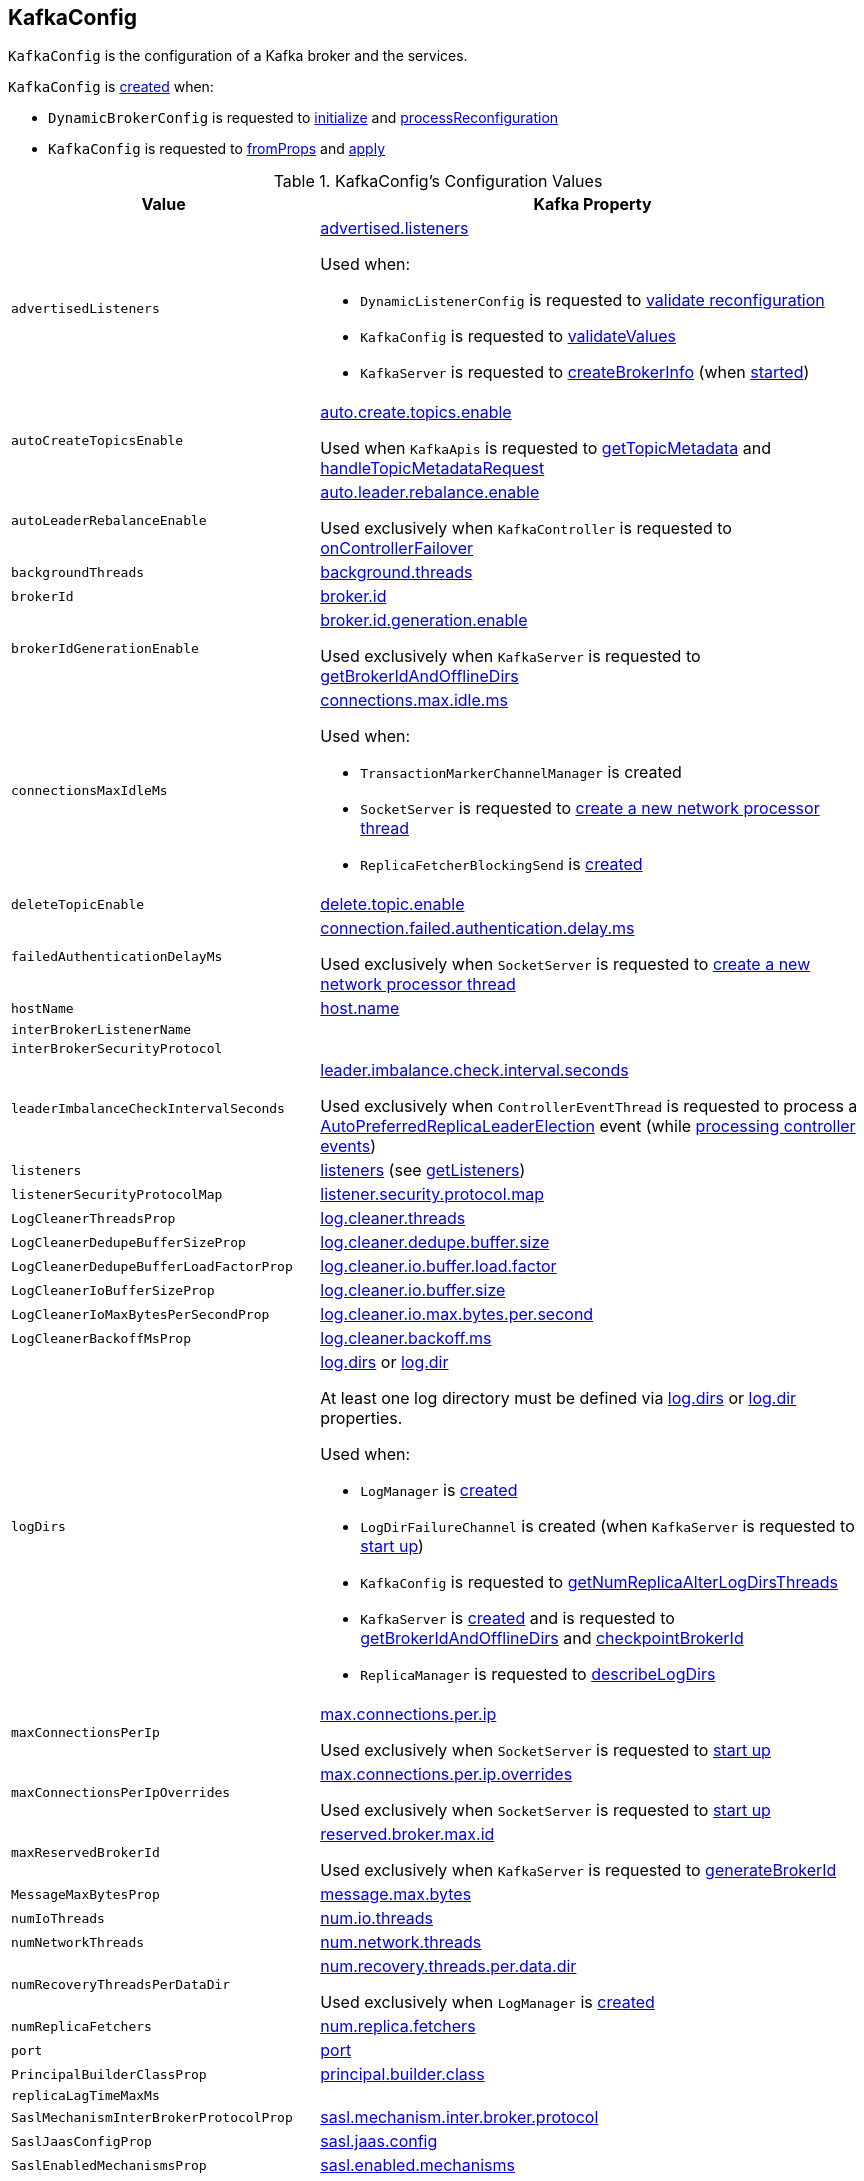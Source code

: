 == [[KafkaConfig]] KafkaConfig

`KafkaConfig` is the configuration of a Kafka broker and the services.

`KafkaConfig` is <<creating-instance, created>> when:

* `DynamicBrokerConfig` is requested to <<kafka-server-DynamicBrokerConfig.adoc#initialize, initialize>> and <<kafka-server-DynamicBrokerConfig.adoc#processReconfiguration, processReconfiguration>>

* `KafkaConfig` is requested to <<fromProps, fromProps>> and <<apply, apply>>

[[configuration-values]]
.KafkaConfig's Configuration Values
[cols="1m,2",options="header",width="100%"]
|===
| Value
| Kafka Property

| advertisedListeners
a| [[advertisedListeners]][[AdvertisedListenersProp]] <<kafka-properties.adoc#advertised.listeners, advertised.listeners>>

Used when:

* `DynamicListenerConfig` is requested to <<kafka-server-DynamicListenerConfig.adoc#validateReconfiguration, validate reconfiguration>>

* `KafkaConfig` is requested to <<validateValues, validateValues>>

* `KafkaServer` is requested to <<kafka-server-KafkaServer.adoc#createBrokerInfo, createBrokerInfo>> (when <<kafka-server-KafkaServer.adoc#startup, started>>)

| autoCreateTopicsEnable
a| [[autoCreateTopicsEnable]] <<kafka-properties.adoc#auto.create.topics.enable, auto.create.topics.enable>>

Used when `KafkaApis` is requested to <<kafka-server-KafkaApis.adoc#getTopicMetadata, getTopicMetadata>> and <<kafka-server-KafkaApis.adoc#handleTopicMetadataRequest, handleTopicMetadataRequest>>

| autoLeaderRebalanceEnable
a| [[autoLeaderRebalanceEnable]] <<kafka-properties.adoc#auto.leader.rebalance.enable, auto.leader.rebalance.enable>>

Used exclusively when `KafkaController` is requested to <<kafka-controller-KafkaController.adoc#onControllerFailover, onControllerFailover>>

| backgroundThreads
a| [[backgroundThreads]][[BackgroundThreadsProp]] <<kafka-properties.adoc#background.threads, background.threads>>

| brokerId
a| [[brokerId]] <<kafka-properties.adoc#broker.id, broker.id>>

| brokerIdGenerationEnable
a| [[brokerIdGenerationEnable]] <<kafka-properties.adoc#broker.id.generation.enable, broker.id.generation.enable>>

Used exclusively when `KafkaServer` is requested to <<kafka-server-KafkaServer.adoc#getBrokerIdAndOfflineDirs, getBrokerIdAndOfflineDirs>>

| connectionsMaxIdleMs
a| [[connectionsMaxIdleMs]] <<kafka-properties.adoc#connections.max.idle.ms, connections.max.idle.ms>>

Used when:

* `TransactionMarkerChannelManager` is created

* `SocketServer` is requested to <<kafka-network-SocketServer.adoc#newProcessor, create a new network processor thread>>

* `ReplicaFetcherBlockingSend` is <<kafka-ReplicaFetcherBlockingSend.adoc#networkClient, created>>

| deleteTopicEnable
| [[deleteTopicEnable]] link:kafka-properties.adoc#delete.topic.enable[delete.topic.enable]

| failedAuthenticationDelayMs
a| [[failedAuthenticationDelayMs]] <<kafka-properties.adoc#connection.failed.authentication.delay.ms, connection.failed.authentication.delay.ms>>

Used exclusively when `SocketServer` is requested to <<kafka-network-SocketServer.adoc#newProcessor, create a new network processor thread>>

| hostName
| [[hostName]] link:kafka-properties.adoc#host.name[host.name]

| interBrokerListenerName
a| [[interBrokerListenerName]]

| interBrokerSecurityProtocol
a| [[interBrokerSecurityProtocol]]

| leaderImbalanceCheckIntervalSeconds
a| [[leaderImbalanceCheckIntervalSeconds]] <<kafka-properties.adoc#leader.imbalance.check.interval.seconds, leader.imbalance.check.interval.seconds>>

Used exclusively when `ControllerEventThread` is requested to process a <<kafka-controller-ControllerEvent.adoc#AutoPreferredReplicaLeaderElection, AutoPreferredReplicaLeaderElection>> event (while <<kafka-controller-ControllerEventThread.adoc#doWork, processing controller events>>)

| listeners
a| [[listeners]][[ListenersProp]] <<kafka-properties.adoc#listeners, listeners>> (see <<getListeners, getListeners>>)

| listenerSecurityProtocolMap
a| [[listenerSecurityProtocolMap]][[ListenerSecurityProtocolMapProp]] <<kafka-properties.adoc#listener.security.protocol.map, listener.security.protocol.map>>

| LogCleanerThreadsProp
a| [[LogCleanerThreadsProp]] <<kafka-properties.adoc#log.cleaner.threads, log.cleaner.threads>>

| LogCleanerDedupeBufferSizeProp
a| [[LogCleanerDedupeBufferSizeProp]] <<kafka-properties.adoc#log.cleaner.dedupe.buffer.size, log.cleaner.dedupe.buffer.size>>

| LogCleanerDedupeBufferLoadFactorProp
a| [[LogCleanerDedupeBufferLoadFactorProp]] <<kafka-properties.adoc#log.cleaner.io.buffer.load.factor, log.cleaner.io.buffer.load.factor>>

| LogCleanerIoBufferSizeProp
a| [[LogCleanerIoBufferSizeProp]] <<kafka-properties.adoc#log.cleaner.io.buffer.size, log.cleaner.io.buffer.size>>

| LogCleanerIoMaxBytesPerSecondProp
a| [[LogCleanerIoMaxBytesPerSecondProp]] <<kafka-properties.adoc#log.cleaner.io.max.bytes.per.second, log.cleaner.io.max.bytes.per.second>>

| LogCleanerBackoffMsProp
a| [[LogCleanerBackoffMsProp]] <<kafka-properties.adoc#log.cleaner.backoff.ms, log.cleaner.backoff.ms>>

| logDirs
a| [[logDirs]] <<kafka-properties.adoc#log.dirs, log.dirs>> or <<kafka-properties.adoc#log.dir, log.dir>>

At least one log directory must be defined via <<kafka-properties.adoc#log.dirs, log.dirs>> or <<kafka-properties.adoc#log.dir, log.dir>> properties.

Used when:

* `LogManager` is <<kafka-log-LogManager.adoc#logDirs, created>>

* `LogDirFailureChannel` is created (when `KafkaServer` is requested to <<kafka-server-KafkaServer.adoc#startup, start up>>)

* `KafkaConfig` is requested to <<getNumReplicaAlterLogDirsThreads, getNumReplicaAlterLogDirsThreads>>

* `KafkaServer` is <<kafka-server-KafkaServer.adoc#brokerMetadataCheckpoints, created>> and is requested to <<kafka-server-KafkaServer.adoc#getBrokerIdAndOfflineDirs, getBrokerIdAndOfflineDirs>> and <<kafka-server-KafkaServer.adoc#checkpointBrokerId, checkpointBrokerId>>

* `ReplicaManager` is requested to <<kafka-server-ReplicaManager.adoc#describeLogDirs, describeLogDirs>>

| maxConnectionsPerIp
a| [[maxConnectionsPerIp]][[MaxConnectionsPerIpProp]] <<kafka-properties.adoc#max.connections.per.ip, max.connections.per.ip>>

Used exclusively when `SocketServer` is requested to <<kafka-network-SocketServer.adoc#startup, start up>>

| maxConnectionsPerIpOverrides
a| [[maxConnectionsPerIpOverrides]][[MaxConnectionsPerIpOverridesProp]] <<kafka-properties.adoc#max.connections.per.ip.overrides, max.connections.per.ip.overrides>>

Used exclusively when `SocketServer` is requested to <<kafka-network-SocketServer.adoc#startup, start up>>

| maxReservedBrokerId
a| [[maxReservedBrokerId]] <<kafka-properties.adoc#reserved.broker.max.id, reserved.broker.max.id>>

Used exclusively when `KafkaServer` is requested to <<kafka-server-KafkaServer.adoc#generateBrokerId, generateBrokerId>>

| MessageMaxBytesProp
a| [[MessageMaxBytesProp]] <<kafka-properties.adoc#message.max.bytes, message.max.bytes>>

| numIoThreads
a| [[numIoThreads]][[NumIoThreadsProp]] <<kafka-properties.adoc#num.io.threads, num.io.threads>>

| numNetworkThreads
a| [[numNetworkThreads]][[NumNetworkThreadsProp]] <<kafka-properties.adoc#num.network.threads, num.network.threads>>

| numRecoveryThreadsPerDataDir
a| [[numRecoveryThreadsPerDataDir]][[NumRecoveryThreadsPerDataDirProp]] <<kafka-properties.adoc#num.recovery.threads.per.data.dir, num.recovery.threads.per.data.dir>>

Used exclusively when `LogManager` is <<kafka-log-LogManager.adoc#apply, created>>

| numReplicaFetchers
a| [[numReplicaFetchers]][[NumReplicaFetchersProp]] <<kafka-properties.adoc#num.replica.fetchers, num.replica.fetchers>>

| port
| [[port]] link:kafka-properties.adoc#port[port]

| PrincipalBuilderClassProp
a| [[PrincipalBuilderClassProp]] <<kafka-properties.adoc#principal.builder.class, principal.builder.class>>

| replicaLagTimeMaxMs
a| [[replicaLagTimeMaxMs]]

| SaslMechanismInterBrokerProtocolProp
a| [[SaslMechanismInterBrokerProtocolProp]] <<kafka-properties.adoc#sasl.mechanism.inter.broker.protocol, sasl.mechanism.inter.broker.protocol>>

| SaslJaasConfigProp
a| [[SaslJaasConfigProp]] <<kafka-properties.adoc#sasl.jaas.config, sasl.jaas.config>>

| SaslEnabledMechanismsProp
a| [[SaslEnabledMechanismsProp]] <<kafka-properties.adoc#sasl.enabled.mechanisms, sasl.enabled.mechanisms>>

| SaslKerberosServiceNameProp
a| [[SaslKerberosServiceNameProp]] <<kafka-properties.adoc#sasl.kerberos.service.name, sasl.kerberos.service.name>>

| SaslKerberosKinitCmdProp
a| [[SaslKerberosKinitCmdProp]] <<kafka-properties.adoc#sasl.kerberos.kinit.cmd, sasl.kerberos.kinit.cmd>>

| SaslKerberosTicketRenewWindowFactorProp
a| [[SaslKerberosTicketRenewWindowFactorProp]] <<kafka-properties.adoc#sasl.kerberos.ticket.renew.window.factor, sasl.kerberos.ticket.renew.window.factor>>

| SaslKerberosTicketRenewJitterProp
a| [[SaslKerberosTicketRenewJitterProp]] <<kafka-properties.adoc#sasl.kerberos.ticket.renew.jitter, sasl.kerberos.ticket.renew.jitter>>

| SaslKerberosMinTimeBeforeReloginProp
a| [[SaslKerberosMinTimeBeforeReloginProp]] <<kafka-properties.adoc#sasl.kerberos.min.time.before.relogin, sasl.kerberos.min.time.before.relogin>>

| SaslKerberosPrincipalToLocalRulesProp
a| [[SaslKerberosPrincipalToLocalRulesProp]] <<kafka-properties.adoc#sasl.kerberos.principal.to.local.rules, sasl.kerberos.principal.to.local.rules>>

| SaslLoginRefreshWindowFactorProp
a| [[SaslLoginRefreshWindowFactorProp]] <<kafka-properties.adoc#sasl.login.refresh.window.factor, sasl.login.refresh.window.factor>>

| SaslLoginRefreshWindowJitterProp
a| [[SaslLoginRefreshWindowJitterProp]] <<kafka-properties.adoc#sasl.login.refresh.window.jitter, sasl.login.refresh.window.jitter>>

| SaslLoginRefreshMinPeriodSecondsProp
a| [[SaslLoginRefreshMinPeriodSecondsProp]] <<kafka-properties.adoc#sasl.login.refresh.min.period.seconds, sasl.login.refresh.min.period.seconds>>

| SaslLoginRefreshBufferSecondsProp
a| [[SaslLoginRefreshBufferSecondsProp]] <<kafka-properties.adoc#sasl.login.refresh.buffer.seconds, sasl.login.refresh.buffer.seconds>>

| SslProtocolProp
a| [[SslProtocolProp]] <<kafka-properties.adoc#ssl.protocol, ssl.protocol>>

| SslProviderProp
a| [[SslProviderProp]] <<kafka-properties.adoc#ssl.provider, ssl.provider>>

| SslCipherSuitesProp
a| [[SslCipherSuitesProp]] <<kafka-properties.adoc#ssl.cipher.suites, ssl.cipher.suites>>

| SslEnabledProtocolsProp
a| [[SslEnabledProtocolsProp]] <<kafka-properties.adoc#ssl.enabled.protocols, ssl.enabled.protocols>>

| SslKeystoreTypeProp
a| [[SslKeystoreTypeProp]] <<kafka-properties.adoc#ssl.keystore.type, ssl.keystore.type>>

| SslKeystoreLocationProp
a| [[SslKeystoreLocationProp]] <<kafka-properties.adoc#ssl.keystore.location, ssl.keystore.location>>

| SslKeystorePasswordProp
a| [[SslKeystorePasswordProp]] <<kafka-properties.adoc#ssl.keystore.password, ssl.keystore.password>>

| SslKeyPasswordProp
a| [[SslKeyPasswordProp]] <<kafka-properties.adoc#ssl.key.password, ssl.key.password>>

| SslTruststoreTypeProp
a| [[SslTruststoreTypeProp]] <<kafka-properties.adoc#ssl.truststore.type, ssl.truststore.type>>

| SslTruststoreLocationProp
a| [[SslTruststoreLocationProp]] <<kafka-properties.adoc#ssl.truststore.location, ssl.truststore.location>>

| SslTruststorePasswordProp
a| [[SslTruststorePasswordProp]] <<kafka-properties.adoc#ssl.truststore.password, ssl.truststore.password>>

| SslKeyManagerAlgorithmProp
a| [[SslKeyManagerAlgorithmProp]] <<kafka-properties.adoc#ssl.keymanager.algorithm, ssl.keymanager.algorithm>>

| SslTrustManagerAlgorithmProp
a| [[SslTrustManagerAlgorithmProp]] <<kafka-properties.adoc#ssl.trustmanager.algorithm, ssl.trustmanager.algorithm>>

| SslEndpointIdentificationAlgorithmProp
a| [[SslEndpointIdentificationAlgorithmProp]] <<kafka-properties.adoc#ssl.endpoint.identification.algorithm, ssl.endpoint.identification.algorithm>>

| SslSecureRandomImplementationProp
a| [[SslSecureRandomImplementationProp]] <<kafka-properties.adoc#ssl.secure.random.implementation, ssl.secure.random.implementation>>

| SslClientAuthProp
a| [[SslClientAuthProp]] <<kafka-properties.adoc#ssl.client.auth, ssl.client.auth>>

| socketRequestMaxBytes
a| [[socketRequestMaxBytes]] <<kafka-properties.adoc#socket.request.max.bytes, socket.request.max.bytes>>

Used when `SocketServer` is <<kafka-network-SocketServer.adoc#memoryPool, created>> and requested to <<kafka-network-SocketServer.adoc#newProcessor, create a new network processor thread>>

| tokenAuthEnabled
a| [[tokenAuthEnabled]] <<kafka-properties.adoc#delegation.token.master.key, delegation.token.master.key>>

| transactionMaxTimeoutMs
a| [[transactionMaxTimeoutMs]] <<kafka-properties.adoc#transaction.max.timeout.ms, transaction.max.timeout.ms>>

Used exclusively when <<kafka-TransactionCoordinator.adoc#, TransactionCoordinator>> is created

| queuedMaxRequests
a| [[queuedMaxRequests]] <<kafka-properties.adoc#queued.max.requests, queued.max.requests>>

Used exclusively when `SocketServer` is <<kafka-network-SocketServer.adoc#maxQueuedRequests, created>>

| zkConnect
a| [[zkConnect]] <<kafka-properties.adoc#zookeeper.connect, zookeeper.connect>>

Used when:

* `KafkaServer` is requested to <<kafka-server-KafkaServer.adoc#initZkClient, initZkClient>>

* `SimpleAclAuthorizer` is requested to <<kafka-security-SimpleAclAuthorizer.adoc#configure, configure>>

| zkConnectionTimeoutMs
a| [[zkConnectionTimeoutMs]] <<kafka-properties.adoc#zookeeper.connection.timeout.ms, zookeeper.connection.timeout.ms>> when set or <<kafka-properties.adoc#zookeeper.session.timeout.ms, zookeeper.session.timeout.ms>>

Used when:

* `KafkaServer` is requested to <<kafka-server-KafkaServer.adoc#initZkClient, initZkClient>>

* `SimpleAclAuthorizer` is requested to <<kafka-security-SimpleAclAuthorizer.adoc#configure, configure>>

| zkEnableSecureAcls
a| [[zkEnableSecureAcls]] <<kafka-properties.adoc#zookeeper.set.acl, zookeeper.set.acl>>

Used when:

* `KafkaServer` is requested to <<kafka-server-KafkaServer.adoc#initZkClient, initZkClient>>

* `SimpleAclAuthorizer` is requested to <<kafka-security-SimpleAclAuthorizer.adoc#configure, configure>>

| zkMaxInFlightRequests
a| [[zkMaxInFlightRequests]] <<kafka-properties.adoc#zookeeper.max.in.flight.requests, zookeeper.max.in.flight.requests>>

Used when:

* `KafkaServer` is requested to <<kafka-server-KafkaServer.adoc#initZkClient, initZkClient>>

* `SimpleAclAuthorizer` is requested to <<kafka-security-SimpleAclAuthorizer.adoc#configure, configure>>

| zkSessionTimeoutMs
a| [[zkSessionTimeoutMs]] <<kafka-properties.adoc#zookeeper.session.timeout.ms, zookeeper.session.timeout.ms>>

Used when:

* `KafkaServer` is requested to <<kafka-server-KafkaServer.adoc#initZkClient, initZkClient>>

* `SimpleAclAuthorizer` is requested to <<kafka-security-SimpleAclAuthorizer.adoc#configure, configure>>

|===

[[internal-registries]]
.KafkaConfig's Internal Properties (e.g. Registries, Counters and Flags)
[cols="1m,3",options="header",width="100%"]
|===
| Name
| Description

| dynamicConfig
a| [[dynamicConfig]] <<kafka-server-DynamicBrokerConfig.adoc#, DynamicBrokerConfig>> (that could be <<dynamicConfigOverride, provided>> or will be <<kafka-server-DynamicBrokerConfig.adoc#creating-instance, created from scratch>>)

Used when:

* `AdminManager` is requested to <<kafka-server-AdminManager.adoc#describeConfigs, describeConfigs>> (for `BROKER` resources), <<kafka-server-AdminManager.adoc#alterConfigs, alterConfigs>> and <<kafka-server-AdminManager.adoc#configSynonyms, configSynonyms>>

* `BrokerConfigHandler` is requested to <<kafka-server-BrokerConfigHandler.adoc#processConfigChanges, processConfigChanges>>

* `DynamicMetricsReporters` is <<kafka-server-DynamicMetricsReporters.adoc#dynamicConfig, created>>

* `DynamicClientQuotaCallback` is <<kafka-server-DynamicClientQuotaCallback.adoc#reconfigure, reconfigure>>

* `KafkaConfig` is requested to <<addReconfigurable, addReconfigurable>>

* `KafkaServer` is requested to <<kafka-server-KafkaServer.adoc#startup, start up>>

|===

=== [[getListeners]] Creating Listeners -- `getListeners` Internal Method

[source, scala]
----
getListeners: Seq[EndPoint]
----

`getListeners` creates the `EndPoints` if defined using link:kafka-properties.adoc#listeners[listeners] Kafka property or defaults to `PLAINTEXT://[hostName]:[port]` (for <<hostName, hostName>> and <<port, port>> Kafka properties).

NOTE: `getListeners` is used when `KafkaConfig` is <<listeners, created>> and for <<getAdvertisedListeners, getAdvertisedListeners>>.

=== [[getNumReplicaAlterLogDirsThreads]] `getNumReplicaAlterLogDirsThreads` Method

[source, scala]
----
getNumReplicaAlterLogDirsThreads: Int
----

`getNumReplicaAlterLogDirsThreads`...FIXME

NOTE: `getNumReplicaAlterLogDirsThreads` is used when...FIXME

=== [[creating-instance]] Creating KafkaConfig Instance

`KafkaConfig` takes the following when created:

* [[props]] Key-value properties
* [[doLog]] `doLog` flag
* [[dynamicConfigOverride]] <<kafka-server-DynamicBrokerConfig.adoc#, DynamicBrokerConfig>>

`KafkaConfig` initializes the <<internal-registries, internal registries and counters>>.

=== [[fromProps]] Creating KafkaConfig From Java Properties -- `fromProps` Object Method

[source, scala]
----
fromProps(props: Properties): KafkaConfig // <1>
fromProps(props: Properties, doLog: Boolean): KafkaConfig
fromProps(defaults: Properties, overrides: Properties): KafkaConfig // <2>
fromProps(defaults: Properties, overrides: Properties, doLog: Boolean): KafkaConfig // <3>
----
<1> Seems to be used in tests only
<2> Seems to be used in tests only
<3> Seems to be used in tests only

`fromProps`...FIXME

[NOTE]
====
`fromProps` is used when:

* `KafkaServerStartable` is requested to <<kafka-KafkaServerStartable.adoc#fromProps, create a KafkaServerStartable from Java Properties>>

* `SimpleAclAuthorizer` is requested to `configure` itself
====

=== [[apply]] Creating KafkaConfig -- `apply` Factory Method

[source, scala]
----
apply(props: java.util.Map[_, _]): KafkaConfig
----

`apply` simply creates a <<creating-instance, KafkaConfig>> with the `props` and the <<doLog, doLog>> flag on.

NOTE: `apply` seems to be used in tests only.

=== [[addReconfigurable]] `addReconfigurable` Method

[source, scala]
----
addReconfigurable(reconfigurable: Reconfigurable): Unit
----

`addReconfigurable`...FIXME

NOTE: `addReconfigurable` is used when...FIXME

=== [[validateValues]] `validateValues` Internal Method

[source, scala]
----
validateValues(): Unit
----

`validateValues`...FIXME

NOTE: `validateValues` is used when...FIXME

=== [[getInterBrokerListenerNameAndSecurityProtocol]] `getInterBrokerListenerNameAndSecurityProtocol` Internal Method

[source, scala]
----
getInterBrokerListenerNameAndSecurityProtocol: (ListenerName, SecurityProtocol)
----

`getInterBrokerListenerNameAndSecurityProtocol`...FIXME

NOTE: `getInterBrokerListenerNameAndSecurityProtocol` is used when `KafkaConfig` is requested for <<interBrokerListenerName, interBrokerListenerName>> and <<interBrokerSecurityProtocol, interBrokerSecurityProtocol>>.
